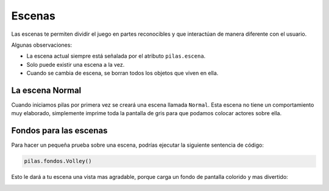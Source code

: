 Escenas
=======

Las escenas te permiten dividir el juego en partes
reconocibles y que interactúan de manera diferente
con el usuario.


Algunas observaciones:

- La escena actual siempre está señalada por el atributo ``pilas.escena``.
- Solo puede existir una escena a la vez.
- Cuando se cambia de escena, se borran todos los objetos que viven en ella.


La escena Normal
----------------

Cuando iniciamos pilas por primera vez se creará
una escena llamada ``Normal``. Esta escena no
tiene un comportamiento muy elaborado, simplemente
imprime toda la pantalla de gris para que
podamos colocar actores sobre ella.


Fondos para las escenas
-----------------------

Para hacer un pequeña prueba sobre una
escena, podrías ejecutar la siguiente sentencia
de código:

.. code-block:: python

    pilas.fondos.Volley()

Esto le dará a tu escena una vista
mas agradable, porque carga un fondo de
pantalla colorido y mas divertido:

.. image:: images/paisaje.png

